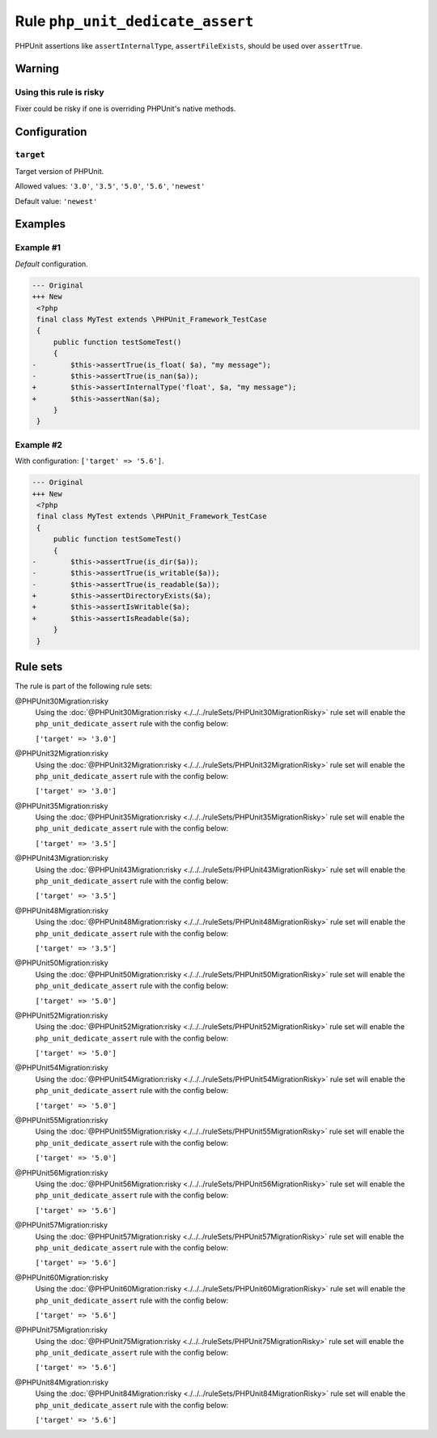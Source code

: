 =================================
Rule ``php_unit_dedicate_assert``
=================================

PHPUnit assertions like ``assertInternalType``, ``assertFileExists``, should be
used over ``assertTrue``.

Warning
-------

Using this rule is risky
~~~~~~~~~~~~~~~~~~~~~~~~

Fixer could be risky if one is overriding PHPUnit's native methods.

Configuration
-------------

``target``
~~~~~~~~~~

Target version of PHPUnit.

Allowed values: ``'3.0'``, ``'3.5'``, ``'5.0'``, ``'5.6'``, ``'newest'``

Default value: ``'newest'``

Examples
--------

Example #1
~~~~~~~~~~

*Default* configuration.

.. code-block:: diff

   --- Original
   +++ New
    <?php
    final class MyTest extends \PHPUnit_Framework_TestCase
    {
        public function testSomeTest()
        {
   -        $this->assertTrue(is_float( $a), "my message");
   -        $this->assertTrue(is_nan($a));
   +        $this->assertInternalType('float', $a, "my message");
   +        $this->assertNan($a);
        }
    }

Example #2
~~~~~~~~~~

With configuration: ``['target' => '5.6']``.

.. code-block:: diff

   --- Original
   +++ New
    <?php
    final class MyTest extends \PHPUnit_Framework_TestCase
    {
        public function testSomeTest()
        {
   -        $this->assertTrue(is_dir($a));
   -        $this->assertTrue(is_writable($a));
   -        $this->assertTrue(is_readable($a));
   +        $this->assertDirectoryExists($a);
   +        $this->assertIsWritable($a);
   +        $this->assertIsReadable($a);
        }
    }

Rule sets
---------

The rule is part of the following rule sets:

@PHPUnit30Migration:risky
  Using the :doc:`@PHPUnit30Migration:risky <./../../ruleSets/PHPUnit30MigrationRisky>` rule set will enable the ``php_unit_dedicate_assert`` rule with the config below:

  ``['target' => '3.0']``

@PHPUnit32Migration:risky
  Using the :doc:`@PHPUnit32Migration:risky <./../../ruleSets/PHPUnit32MigrationRisky>` rule set will enable the ``php_unit_dedicate_assert`` rule with the config below:

  ``['target' => '3.0']``

@PHPUnit35Migration:risky
  Using the :doc:`@PHPUnit35Migration:risky <./../../ruleSets/PHPUnit35MigrationRisky>` rule set will enable the ``php_unit_dedicate_assert`` rule with the config below:

  ``['target' => '3.5']``

@PHPUnit43Migration:risky
  Using the :doc:`@PHPUnit43Migration:risky <./../../ruleSets/PHPUnit43MigrationRisky>` rule set will enable the ``php_unit_dedicate_assert`` rule with the config below:

  ``['target' => '3.5']``

@PHPUnit48Migration:risky
  Using the :doc:`@PHPUnit48Migration:risky <./../../ruleSets/PHPUnit48MigrationRisky>` rule set will enable the ``php_unit_dedicate_assert`` rule with the config below:

  ``['target' => '3.5']``

@PHPUnit50Migration:risky
  Using the :doc:`@PHPUnit50Migration:risky <./../../ruleSets/PHPUnit50MigrationRisky>` rule set will enable the ``php_unit_dedicate_assert`` rule with the config below:

  ``['target' => '5.0']``

@PHPUnit52Migration:risky
  Using the :doc:`@PHPUnit52Migration:risky <./../../ruleSets/PHPUnit52MigrationRisky>` rule set will enable the ``php_unit_dedicate_assert`` rule with the config below:

  ``['target' => '5.0']``

@PHPUnit54Migration:risky
  Using the :doc:`@PHPUnit54Migration:risky <./../../ruleSets/PHPUnit54MigrationRisky>` rule set will enable the ``php_unit_dedicate_assert`` rule with the config below:

  ``['target' => '5.0']``

@PHPUnit55Migration:risky
  Using the :doc:`@PHPUnit55Migration:risky <./../../ruleSets/PHPUnit55MigrationRisky>` rule set will enable the ``php_unit_dedicate_assert`` rule with the config below:

  ``['target' => '5.0']``

@PHPUnit56Migration:risky
  Using the :doc:`@PHPUnit56Migration:risky <./../../ruleSets/PHPUnit56MigrationRisky>` rule set will enable the ``php_unit_dedicate_assert`` rule with the config below:

  ``['target' => '5.6']``

@PHPUnit57Migration:risky
  Using the :doc:`@PHPUnit57Migration:risky <./../../ruleSets/PHPUnit57MigrationRisky>` rule set will enable the ``php_unit_dedicate_assert`` rule with the config below:

  ``['target' => '5.6']``

@PHPUnit60Migration:risky
  Using the :doc:`@PHPUnit60Migration:risky <./../../ruleSets/PHPUnit60MigrationRisky>` rule set will enable the ``php_unit_dedicate_assert`` rule with the config below:

  ``['target' => '5.6']``

@PHPUnit75Migration:risky
  Using the :doc:`@PHPUnit75Migration:risky <./../../ruleSets/PHPUnit75MigrationRisky>` rule set will enable the ``php_unit_dedicate_assert`` rule with the config below:

  ``['target' => '5.6']``

@PHPUnit84Migration:risky
  Using the :doc:`@PHPUnit84Migration:risky <./../../ruleSets/PHPUnit84MigrationRisky>` rule set will enable the ``php_unit_dedicate_assert`` rule with the config below:

  ``['target' => '5.6']``
